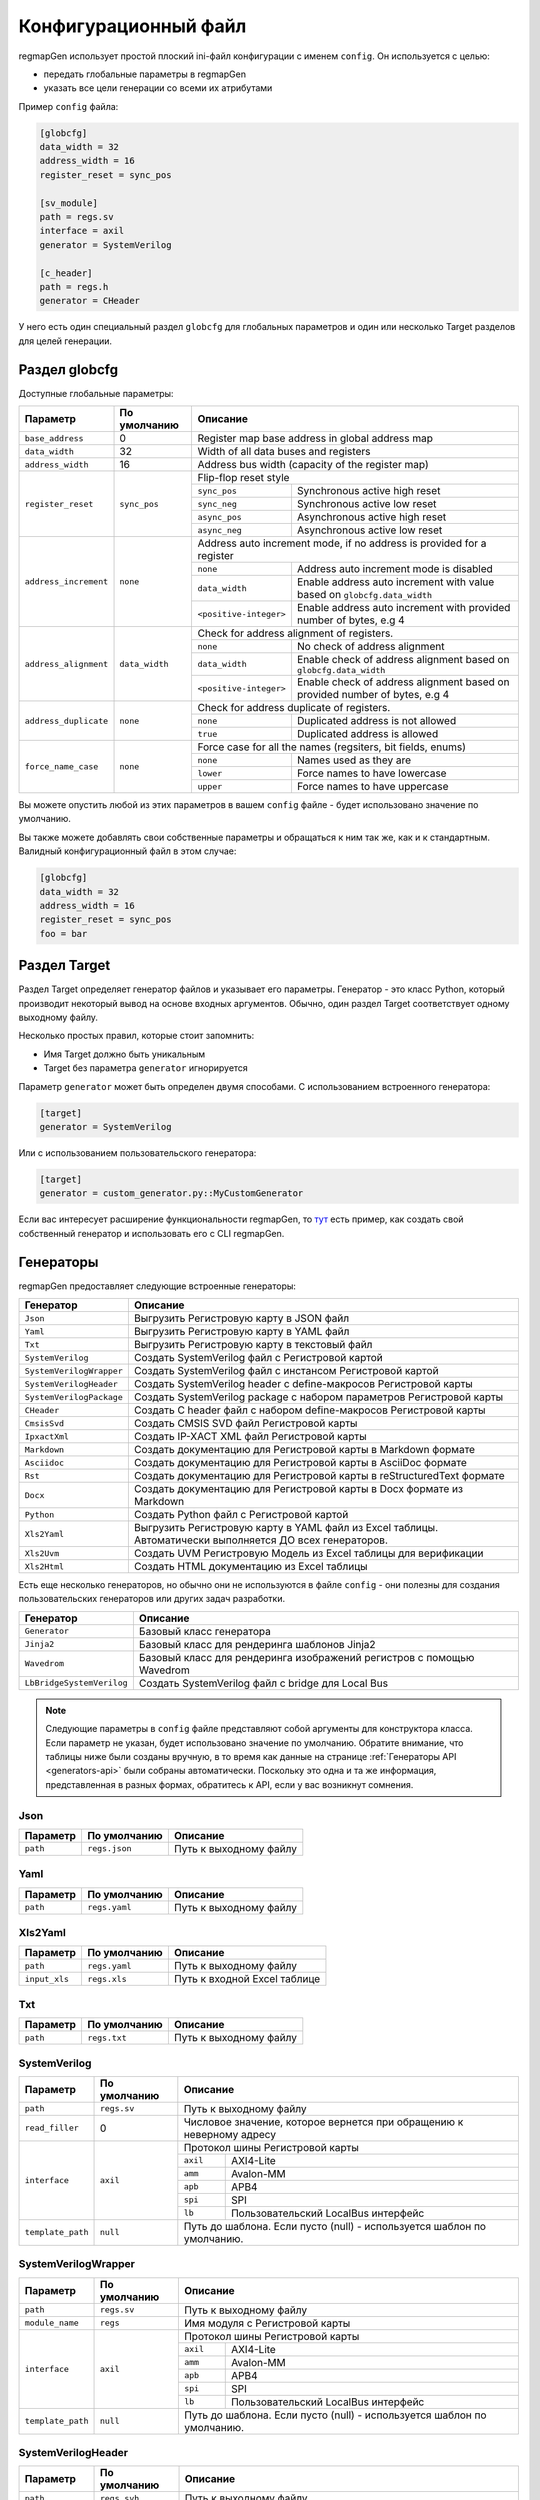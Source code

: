 .. _config:

=====================
Конфигурационный файл
=====================

regmapGen использует простой плоский ini-файл конфигурации с именем  ``config``. Он используется с целью:

- передать глобальные параметры в regmapGen
- указать все цели генерации со всеми их атрибутами

Пример ``config`` файла:

.. code-block:: ini

    [globcfg]
    data_width = 32
    address_width = 16
    register_reset = sync_pos

    [sv_module]
    path = regs.sv
    interface = axil
    generator = SystemVerilog

    [c_header]
    path = regs.h
    generator = CHeader

У него есть один специальный раздел ``globcfg`` для глобальных параметров и один или несколько Target разделов для целей генерации.

Раздел globcfg
==============

Доступные глобальные параметры:

+-----------------------+----------------+-----------------------------------------------------------------------------------------------------+
| Параметр              | По умолчанию   | Описание                                                                                            |
+=======================+================+=====================================================================================================+
| ``base_address``      | 0              | Register map base address in global address map                                                     |
+-----------------------+----------------+-----------------------------------------------------------------------------------------------------+
| ``data_width``        | 32             | Width of all data buses and registers                                                               |
+-----------------------+----------------+-----------------------------------------------------------------------------------------------------+
| ``address_width``     | 16             | Address bus width (capacity of the register map)                                                    |
+-----------------------+----------------+-----------------------------------------------------------------------------------------------------+
| ``register_reset``    | ``sync_pos``   | Flip-flop reset style                                                                               |
|                       |                +---------------+-------------------------------------------------------------------------------------+
|                       |                | ``sync_pos``  | Synchronous active high reset                                                       |
|                       |                +---------------+-------------------------------------------------------------------------------------+
|                       |                | ``sync_neg``  | Synchronous active low reset                                                        |
|                       |                +---------------+-------------------------------------------------------------------------------------+
|                       |                | ``async_pos`` | Asynchronous active high reset                                                      |
|                       |                +---------------+-------------------------------------------------------------------------------------+
|                       |                | ``async_neg`` | Asynchronous active low reset                                                       |
+-----------------------+----------------+---------------+-------------------------------------------------------------------------------------+
| ``address_increment`` | ``none``       | Address auto increment mode, if no address is provided for a register                               |
|                       |                +------------------------+----------------------------------------------------------------------------+
|                       |                | ``none``               | Address auto increment mode is disabled                                    |
|                       |                +------------------------+----------------------------------------------------------------------------+
|                       |                | ``data_width``         | Enable address auto increment with value based on ``globcfg.data_width``   |
|                       |                +------------------------+----------------------------------------------------------------------------+
|                       |                | ``<positive-integer>`` | Enable address auto increment with provided number of bytes, e.g 4         |
+-----------------------+----------------+------------------------+----------------------------------------------------------------------------+
| ``address_alignment`` | ``data_width`` | Check for address alignment of registers.                                                           |
|                       |                +------------------------+----------------------------------------------------------------------------+
|                       |                | ``none``               | No check of address alignment                                              |
|                       |                +------------------------+----------------------------------------------------------------------------+
|                       |                | ``data_width``         | Enable check of address alignment based on ``globcfg.data_width``          |
|                       |                +------------------------+----------------------------------------------------------------------------+
|                       |                | ``<positive-integer>`` | Enable check of address alignment based on provided number of bytes, e.g 4 |
+-----------------------+----------------+------------------------+----------------------------------------------------------------------------+
| ``address_duplicate`` | ``none``       | Check for address duplicate of registers.                                                           |
|                       |                +------------------------+----------------------------------------------------------------------------+
|                       |                | ``none``               | Duplicated address is not allowed                                          |
|                       |                +------------------------+----------------------------------------------------------------------------+
|                       |                | ``true``               | Duplicated address is allowed                                              |
+-----------------------+----------------+------------------------+----------------------------------------------------------------------------+
| ``force_name_case``   | ``none``       | Force case for all the names (regsiters, bit fields, enums)                                         |
|                       |                +-----------+-----------------------------------------------------------------------------------------+
|                       |                | ``none``  | Names used as they are                                                                  |
|                       |                +-----------+-----------------------------------------------------------------------------------------+
|                       |                | ``lower`` | Force names to have lowercase                                                           |
|                       |                +-----------+-----------------------------------------------------------------------------------------+
|                       |                | ``upper`` | Force names to have uppercase                                                           |
+-----------------------+----------------+-----------+-----------------------------------------------------------------------------------------+

Вы можете опустить любой из этих параметров в вашем ``config`` файле - будет использовано значение по умолчанию.

Вы также можете добавлять свои собственные параметры и обращаться к ним так же, как и к стандартным. Валидный конфигурационный файл в этом случае:

.. code-block:: ini

    [globcfg]
    data_width = 32
    address_width = 16
    register_reset = sync_pos
    foo = bar

Раздел Target
=============

Раздел Target определяет генератор файлов и указывает его параметры.
Генератор - это класс Python, который производит некоторый вывод на основе входных аргументов.
Обычно, один раздел Target соответствует одному выходному файлу.

Несколько простых правил, которые стоит запомнить:

* Имя Target должно быть уникальным
* Target без параметра ``generator`` игнорируется

Параметр ``generator`` может быть определен двумя способами. С использованием встроенного генератора:

.. code-block:: ini

    [target]
    generator = SystemVerilog

Или с использованием пользовательского генератора:

.. code-block:: ini

    [target]
    generator = custom_generator.py::MyCustomGenerator

Если вас интересует расширение функциональности regmapGen, то `тут <https://github.com/paulmsv/regmapGen/tree/master/examples/custom_generator>`_ есть пример, как создать свой собственный генератор и использовать его с CLI regmapGen.

Генераторы
==========

regmapGen предоставляет следующие встроенные генераторы:

======================== ================================================================
Генератор                Описание
======================== ================================================================
``Json``                 Выгрузить Регистровую карту в JSON файл
``Yaml``                 Выгрузить Регистровую карту в YAML файл
``Txt``                  Выгрузить Регистровую карту в текстовый файл
``SystemVerilog``        Создать SystemVerilog файл с Регистровой картой
``SystemVerilogWrapper`` Создать SystemVerilog файл с инстансом Регистровой картой
``SystemVerilogHeader``  Создать SystemVerilog header с define-макросов Регистровой карты
``SystemVerilogPackage`` Создать SystemVerilog package с набором параметров Регистровой карты
``CHeader``              Создать C header файл с набором define-макросов Регистровой карты
``CmsisSvd``             Создать CMSIS SVD файл Регистровой карты
``IpxactXml``            Создать IP-XACT XML файл Регистровой карты
``Markdown``             Создать документацию для Регистровой карты в Markdown формате
``Asciidoc``             Создать документацию для Регистровой карты в AsciiDoc формате
``Rst``                  Создать документацию для Регистровой карты в reStructuredText формате
``Docx``                 Создать документацию для Регистровой карты в Docx формате из Markdown
``Python``               Создать Python файл с Регистровой картой
``Xls2Yaml``             Выгрузить Регистровую карту в YAML файл из Excel таблицы. Автоматически выполняется ДО всех генераторов.
``Xls2Uvm``              Создать UVM Регистровую Модель из Excel таблицы для верификации
``Xls2Html``             Создать HTML документацию из Excel таблицы
======================== ================================================================

Есть еще несколько генераторов, но обычно они не используются в файле ``config`` - они 
полезны для создания пользовательских генераторов или других задач разработки.

========================= ================================================================
Генератор                 Описание
========================= ================================================================
``Generator``             Базовый класс генератора
``Jinja2``                Базовый класс для рендеринга шаблонов Jinja2
``Wavedrom``              Базовый класс для рендеринга изображений регистров с помощью Wavedrom
``LbBridgeSystemVerilog`` Создать SystemVerilog файл с bridge для Local Bus
========================= ================================================================

.. note::

    Следующие параметры в ``config`` файле представляют собой аргументы для конструктора класса.
    Если параметр не указан, будет использовано значение по умолчанию.
    Обратите внимание, что таблицы ниже были созданы вручную, в то время как данные на странице 
    :ref:`Генераторы API <generators-api>` были собраны автоматически.
    Поскольку это одна и та же информация, представленная в разных формах, обратитесь к API, если у вас возникнут сомнения.

Json
----
========= ============= ================================================================
Параметр  По умолчанию  Описание
========= ============= ================================================================
``path``  ``regs.json`` Путь к выходному файлу
========= ============= ================================================================

Yaml
----
========= ============= ================================================================
Параметр  По умолчанию  Описание
========= ============= ================================================================
``path``  ``regs.yaml`` Путь к выходному файлу
========= ============= ================================================================

Xls2Yaml
--------
===================== ================ ================================================================
Параметр              По умолчанию     Описание
===================== ================ ================================================================
``path``              ``regs.yaml``    Путь к выходному файлу
``input_xls``         ``regs.xls``     Путь к входной Excel таблице
===================== ================ ================================================================

Txt
---
========= ============= ================================================================
Параметр  По умолчанию  Описание
========= ============= ================================================================
``path``  ``regs.txt``  Путь к выходному файлу
========= ============= ================================================================

SystemVerilog
-------------
+------------------+--------------+-----------------------------------------------------------------------+
| Параметр         | По умолчанию | Описание                                                              |
+==================+==============+=======================================================================+
| ``path``         | ``regs.sv``  | Путь к выходному файлу                                                |
+------------------+--------------+-----------------------------------------------------------------------+
| ``read_filler``  | 0            | Числовое значение, которое вернется при обращению к неверному адресу  |
+------------------+--------------+-----------------------------------------------------------------------+
| ``interface``    | ``axil``     | Протокол шины Регистровой карты                                       |
|                  |              +-----------+-----------------------------------------------------------+
|                  |              | ``axil``  | AXI4-Lite                                                 |
|                  |              +-----------+-----------------------------------------------------------+
|                  |              | ``amm``   | Avalon-MM                                                 |
|                  |              +-----------+-----------------------------------------------------------+
|                  |              | ``apb``   | APB4                                                      |
|                  |              +-----------+-----------------------------------------------------------+
|                  |              | ``spi``   | SPI                                                       |
|                  |              +-----------+-----------------------------------------------------------+
|                  |              | ``lb``    | Пользовательский LocalBus интерфейс                       |
+------------------+--------------+-----------+-----------------------------------------------------------+
| ``template_path``| ``null``     | Путь до шаблона. Если пусто (null) - используется шаблон по умолчанию.|
+------------------+--------------+-----------------------------------------------------------------------+

SystemVerilogWrapper
--------------------
+------------------+--------------+-----------------------------------------------------------------------+
| Параметр         | По умолчанию | Описание                                                              |
+==================+==============+=======================================================================+
| ``path``         | ``regs.sv``  | Путь к выходному файлу                                                |
+------------------+--------------+-----------------------------------------------------------------------+
| ``module_name``  | ``regs``     | Имя модуля с Регистровой карты                                        |
+------------------+--------------+-----------------------------------------------------------------------+
| ``interface``    | ``axil``     | Протокол шины Регистровой карты                                       |
|                  |              +-----------+-----------------------------------------------------------+
|                  |              | ``axil``  | AXI4-Lite                                                 |
|                  |              +-----------+-----------------------------------------------------------+
|                  |              | ``amm``   | Avalon-MM                                                 |
|                  |              +-----------+-----------------------------------------------------------+
|                  |              | ``apb``   | APB4                                                      |
|                  |              +-----------+-----------------------------------------------------------+
|                  |              | ``spi``   | SPI                                                       |
|                  |              +-----------+-----------------------------------------------------------+
|                  |              | ``lb``    | Пользовательский LocalBus интерфейс                       |
+------------------+--------------+-----------+-----------------------------------------------------------+
| ``template_path``| ``null``     | Путь до шаблона. Если пусто (null) - используется шаблон по умолчанию.|
+------------------+--------------+-----------------------------------------------------------------------+

SystemVerilogHeader
-------------------
================= =============== ======================================================================
Параметр          По умолчанию    Описание
================= =============== ======================================================================
``path``          ``regs.svh``    Путь к выходному файлу
``prefix``        ``null``        Префикс для всех define. Если пусто (null) - без префикса.
``template_path`` ``null``        Путь до шаблона. Если пусто (null) - используется шаблон по умолчанию.
================= =============== ======================================================================

SystemVerilogPackage
--------------------
================= =============== ======================================================================
Параметр          По умолчанию    Описание
================= =============== ======================================================================
``path``          ``regs_pkg.sv`` Путь к выходному файлу
``prefix``        ``null``        Префикс для всех define. Если пусто (null) - без префикса.
``template_path`` ``null``        Путь до шаблона. Если пусто (null) - используется шаблон по умолчанию.
================= =============== ======================================================================

CHeader
-------
================= ============ ======================================================================
Параметр          По умолчанию Описание
================= ============ ======================================================================
``path``          ``regs.h``   Путь к выходному файлу
``prefix``        ``null``     Префикс для всех define. Если пусто (null) - без префикса.
``template_path`` ``null``     Путь до шаблона. Если пусто (null) - используется шаблон по умолчанию.
================= ============ ======================================================================

CmsisSvd
--------
=================== ================== ======================================================================
Параметр            По умолчанию       Описание
=================== ================== ======================================================================
``path``            ``regs.svd``       Путь к выходному файлу
``peripheral_name`` ``CSR``            Текстовое значение для шапки SVD файла - блок peripheral
``description``     ``No description`` Текстовое значение для шапки SVD файла - блок description
``part_version``    ``1.0.0``          Текстовое значение для шапки SVD файла - блок version
``template_path``   ``null``           Путь до шаблона. Если пусто (null) - используется шаблон по умолчанию.
=================== ================== ======================================================================

IpxactXml
---------
===================== ======================== ======================================================================
Параметр              По умолчанию             Описание
===================== ======================== ======================================================================
``path``              ``regs.xml``             Путь к выходному файлу
``vendor``            ``NM-tech``              Текстовое значение для шапки XML файла - блок vendor
``library``           ``No library``           Текстовое значение для шапки XML файла - блок library
``component_name``    ``No component_name``    Текстовое значение для шапки XML файла - блок component
``version``           ``No version``           Текстовое значение для шапки XML файла - блок version
``memorymap_name``    ``No memorymap_name``    Текстовое значение для шапки XML файла - блок memoryMap
``addressblock_name`` ``No addressblock_name`` Текстовое значение для шапки XML файла - блок addressBlock
``description``       ``No description``       Текстовое значение для шапки XML файла - блок description
``template_path``     ``null``                 Путь до шаблона. Если пусто (null) - используется шаблон по умолчанию.
===================== ======================== ======================================================================

Markdown
--------
===================== ================ ======================================================================
Параметр              По умолчанию     Описание
===================== ================ ======================================================================
``path``              ``regs.md``      Путь к выходному файлу
``title``             ``Register map`` Заголовок документа
``print_images``      ``True``         Включить генерацию изображений для битовых полей регистра
``image_dir``         ``regs_img``     Путь к директории, где будут сохранены все изображения
``print_conventions`` ``True``         Включить генерацию таблицы с объяснением режимов доступа к регистру
``template_path``     ``null``         Путь до шаблона. Если пусто (null) - используется шаблон по умолчанию.
===================== ================ ======================================================================

Asciidoc
--------
===================== ================ ======================================================================
Параметр              По умолчанию     Описание
===================== ================ ======================================================================
``path``              ``regs.md``      Путь к выходному файлу
``title``             ``Register map`` Заголовок документа
``print_images``      ``True``         Включить генерацию изображений для битовых полей регистра
``image_dir``         ``regs_img``     Путь к директории, где будут сохранены все изображения
``print_conventions`` ``True``         Включить генерацию таблицы с объяснением режимов доступа к регистру
``template_path``     ``null``         Путь до шаблона. Если пусто (null) - используется шаблон по умолчанию.
===================== ================ ======================================================================

Rst
---
===================== ================ ======================================================================
Параметр              По умолчанию     Описание
===================== ================ ======================================================================
``path``              ``regs.rst``     Путь к выходному файлу
``title``             ``Register map`` Заголовок документа
``print_images``      ``True``         Включить генерацию изображений для битовых полей регистра
``image_dir``         ``regs_img``     Путь к директории, где будут сохранены все изображения
``print_conventions`` ``True``         Включить генерацию таблицы с объяснением режимов доступа к регистру
``template_path``     ``null``         Путь до шаблона. Если пусто (null) - используется шаблон по умолчанию.
===================== ================ ======================================================================

Docx
----
===================== ================ ====================================================================
Параметр              По умолчанию     Описание
===================== ================ ====================================================================
``path``              ``regs.docx``    Путь к выходному файлу
``input_md``          ``regs.md``      Путь к входному Markdown файлу
``pandoc_args``       ``null``         Передать Pandoc дополнительные опции. Если пусто (null) - без опций.
===================== ================ ====================================================================

Python
------
================= ============ ======================================================================
Параметр          По умолчанию Описание
================= ============ ======================================================================
``path``          ``regs.py``  Путь к выходному файлу
``template_path`` ``null``     Путь до шаблона. Если пусто (null) - используется шаблон по умолчанию.
================= ============ ======================================================================

Xls2Uvm
-------
================= ================ ======================================================================
Параметр          По умолчанию     Описание
================= ================ ======================================================================
``path``          ``regmodel.sv``  Путь к выходному файлу
``input_xls``     ``regs.xls``     Путь к входной Excel таблице
``template_path`` ``null``         Путь до шаблона. Если пусто (null) - используется шаблон по умолчанию.
``module_name``   ``uvm``          Имя модуля (префикс) для Регистровой Модели
``use_factory``   ``False``        Использовать UVM фабрику
``use_coverage``  ``False``        Использовать функциональное покрытие регистров
================= ================ ======================================================================

Xls2Html
--------
================= ================ ======================================================================
Параметр          По умолчанию     Описание
================= ================ ======================================================================
``path``          ``regs.html``    Путь к выходному файлу
``title``         ``Register map`` Заголовок документа
``input_xls``     ``regs.xls``     Путь к входной Excel таблице
``template_path`` ``null``         Путь до шаблона. Если пусто (null) - используется шаблон по умолчанию.
================= ================ ======================================================================

